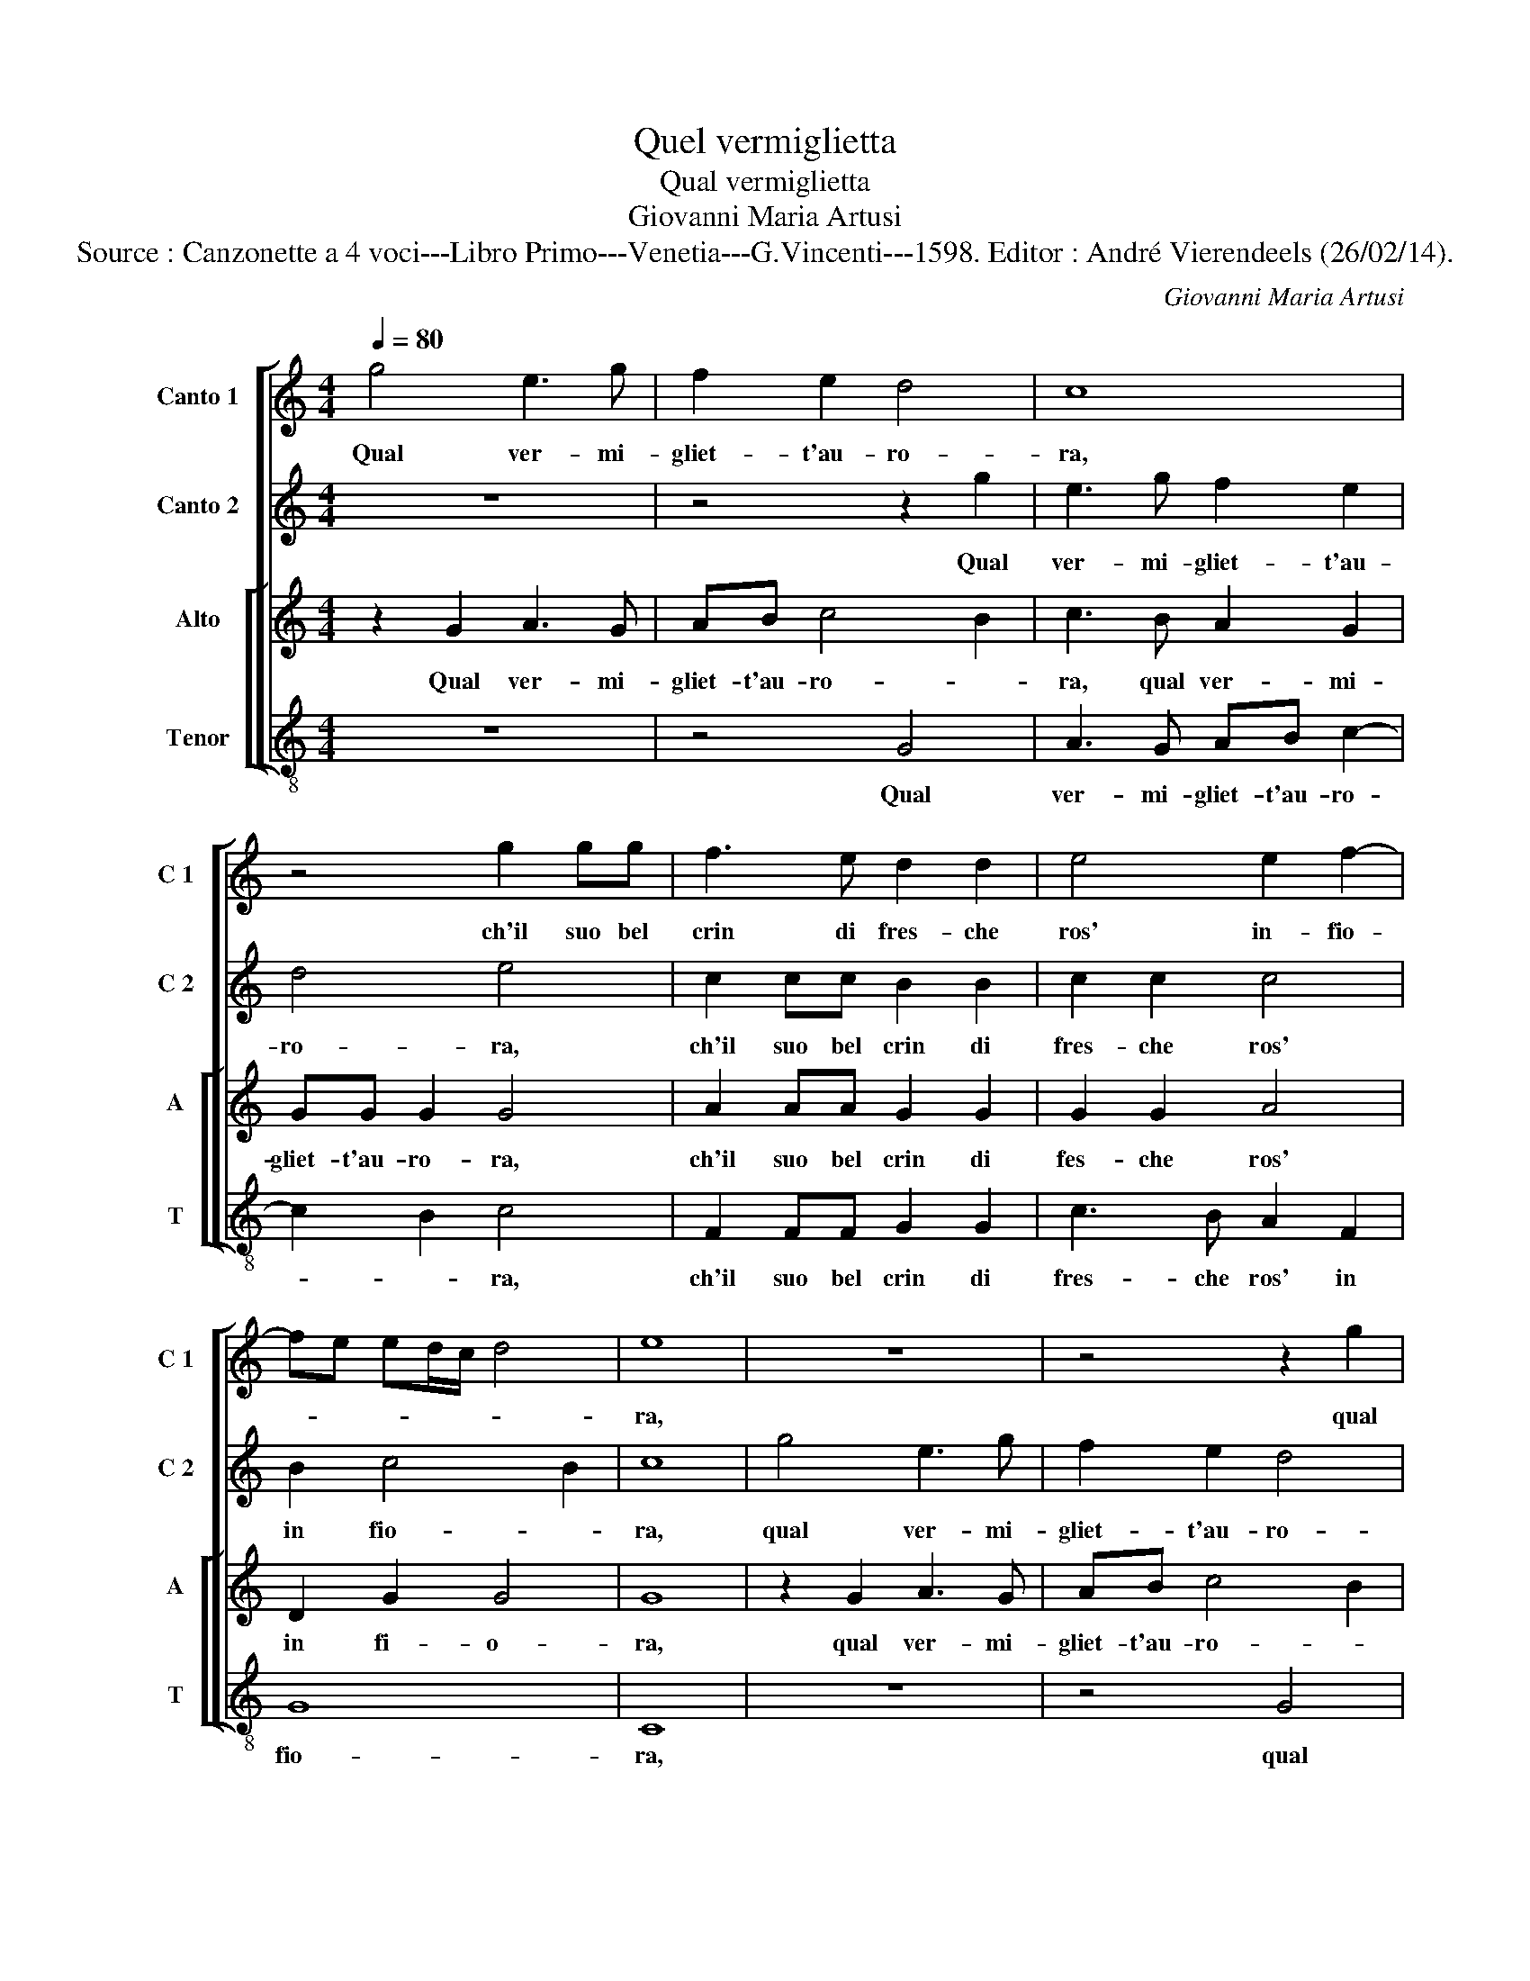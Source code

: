 X:1
T:Quel vermiglietta
T:Qual vermiglietta
T:Giovanni Maria Artusi
T:Source : Canzonette a 4 voci---Libro Primo---Venetia---G.Vincenti---1598. Editor : André Vierendeels (26/02/14).
C:Giovanni Maria Artusi
%%score [ 1 2 [ 3 4 ] ]
L:1/8
Q:1/4=80
M:4/4
K:C
V:1 treble nm="Canto 1" snm="C 1"
V:2 treble nm="Canto 2" snm="C 2"
V:3 treble nm="Alto" snm="A"
V:4 treble-8 nm="Tenor" snm="T"
V:1
 g4 e3 g | f2 e2 d4 | c8 | z4 g2 gg | f3 e d2 d2 | e4 e2 f2- | fe ed/c/ d4 | e8 | z8 | z4 z2 g2 | %10
w: Qual ver- mi-|gliet- t'au- ro-|ra,|ch'il suo bel|crin di fres- che|ros' in- fio-||ra,||qual|
 e3 a f2 e2 | d4 e4 | c2 cc B2 B2 | c2 c2 c4 | B2 c4 B2 | c2 g2 e2 e2 | ^f2 f2 g4 | e2 e2 A2 A2 | %18
w: ver- mi- gliet- t'au-|ro- ra,|ch'il suo bel crin di|fres- che ros'|in- fio- *|ra, la mia ce-|le- ste per-|la, la mia ce-|
 B2 B2 c3 B | A4 B2 A2 | d2 d2 e2 e2 | d8 | d4 e4 | e2 e2 e4 | e6 dc | B2 B2 B4- | B2 AG A2 c2 | %27
w: le- ste per- *|* la, la|mia ce- le- ste|per-|la, la|terr' ogn' hor|d'al- te vir-|tu- di, d'al|_ te vir- tu- d'im-|
 c2 BA B4 | c2 g2 e2 e2 | ^f2 f2 g4 | e2 e2 A2 A2 | B2 B2 c3 B | A4 B2 A2 | d2 d2 e2 e2 | d8 | %35
w: per- * * *|la, la mia ce-|le- ste per-|la, la mia ce-|le- ste per- *|* la, la|mia ce- le- ste|per-|
 d4 e4 | e2 e2 e4 | e6 dc | B2 B2 B4- | B2 AG A2 c2 | c2 BA B4 | c8 |] %42
w: la, la|terr' ogn' hor|d'al- te vir-|tu- di, d'al|_ tri vir- tu- d'im-|per- * * *|la.|
V:2
 z8 | z4 z2 g2 | e3 g f2 e2 | d4 e4 | c2 cc B2 B2 | c2 c2 c4 | B2 c4 B2 | c8 | g4 e3 g | f2 e2 d4 | %10
w: |Qual|ver- mi- gliet- t'au-|ro- ra,|ch'il suo bel crin di|fres- che ros'|in fio- *|ra,|qual ver- mi-|gliet- t'au- ro-|
 c8 | z4 g2 gg | f3 e d2 d2 | e4 e2 f2- | fe ed/c/ d4 | e8 | z2 d2 B2 B2 | ^c2 c2 d4 | %18
w: ra,|ch'il suo bel|crin di fres- che|ros' in fio-||ra,|la mia ce-|le- ste per-|
 d2 d2 e2 e2 | d8 | d4 c4- | c2 B2 A4 | B4 c4 | c2 c2 c4 | c2 BA G2 G2 | g2 fe d4 |"^b" d6 e2 | %27
w: la, la mia ce-|le-|ste per-||la, la|terr' ogn' hor|d'al- te vir- tu- di,|d'al- te vir- tu-|di im-|
 d8 | e8 | z2 d2 B2 B2 | ^c2 c2 d4 | d2 d2 e2 e2 | d8 | d4 c4- | c2 B2 A4 | B4 c4 | c2 c2 c4 | %37
w: per-|la,|la mia ce-|le- ste per-|la, la mia ce-|le-|ste per-||la, la|terr' ogn' hor|
 c2 BA G2 G2 | g2 fe d4 |"^b" d6 e2 | d8 | e8 |] %42
w: d'al- te vir- tu- di,|d'al- te vir- tu-|di im-|per-|la.|
V:3
 z2 G2 A3 G | AB c4 B2 | c3 B A2 G2 | GG G2 G4 | A2 AA G2 G2 | G2 G2 A4 | D2 G2 G4 | G8 | %8
w: Qual ver- mi-|gliet- t'au- ro- *|ra, qual ver- mi-|gliet- t'au- ro- ra,|ch'il suo bel crin di|fes- che ros'|in fi- o-|ra,|
 z2 G2 A3 G | AB c4 B2 | c3 B A2 G2 | GG G2 G4 | A2 AA G2 G2 | G2 G2 A4 | D2 G2 G4 | G8 | z8 | %17
w: qual ver- mi-|gliet- t'au- ro- *|ra qual ver- mi|gliet- t'au- ro- ra,|ch'il suo bel crin di|fes- che ros-|in fi- o-|ra,||
 z2 A2 ^F2 F2 | G6 G2 | A4 D2 ^F2 | G3 G G4 | ^F2 G4 F2 | G4 G4 | G2 G2 G4 | z8 | z2 G4 FE | %26
w: la mia ce-|le- ste|per- la, la|mia ce- le-|ste per- *|la, la|terr' ogn' hor||d'al te vir-|
 DE FG ^F2 G2 | G8 | G8 | z8 | z2 A2 ^F2 F2 | G6 G2 | A4 D2 ^F2 | G3 G G4 | ^F2 G4 F2 | G4 G4 | %36
w: tu- * * * * d'im-|per-|la,||la mia ce-|le- ste|per- la, la|mia ce- le-|ste per- *|la, la|
 G2 G2 G4 | z8 | z2 G4 FE | DE FG ^F2 G2 | G8 | G8 |] %42
w: terr' ogn' hor||d'al- te vir-|tu- * * * * d'im-|per-|la.|
V:4
 z8 | z4 G4 | A3 G AB c2- | c2 B2 c4 | F2 FF G2 G2 | c3 B A2 F2 | G8 | C8 | z8 | z4 G4 | %10
w: |Qual|ver- mi- gliet- t'au- ro-|* * ra,|ch'il suo bel crin di|fres- che ros' in|fio-|ra,||qual|
 A3 G AB c2- | c2 B2 c4 | F2 FF G2 G2 | c3 B A2 F2 | G8 | C8 | z8 | z4 z2 D2 | G2 G2 E2 E2 | %19
w: ver- mi- gliet- t'au- ro-|* * ra,|ch'il suo bel crin di|fres- che ros' in|fio-|ra,||la|mia ce- le- ste|
 ^F4 G2 d2 | B2 B2 c2 c2 | d8 | G4 C4 | C2 C2 C4 | c6 BA | G2 G2 G4- | G2 FE D2 C2 | G8 | C8 | z8 | %30
w: per- la, la|mia ce- le- sta|per-|la, la|terr' ogn' hor|d'al- te vir-|tu- di, d'al|_ te vir- tu- d'im-|per-|la,||
 z4 z2 D2 | G2 G2 E2 E2 | ^F4 G2 d2 | B2 B2 c2 c2 | d8 | G4 C4 | C2 C2 C4 | c6 BA | G2 G2 G4- | %39
w: la|mia ce- le- ste|par- la, la|mia ce- le- ste|per-|la, la|terr' ogn' hor|d'al- te vir-|tu- di, d'al-|
 G2 FE D2 C2 | G8 | C8 |] %42
w: * te vir- tu- d'im-|per-|la.|

